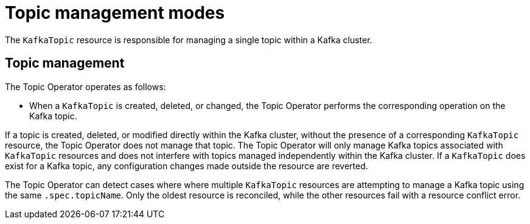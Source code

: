 // Module included in the following assemblies:
//
// assembly-using-the-topic-operator.adoc

[id='ref-operator-topic-{context}']
= Topic management modes

[role="_abstract"]
The `KafkaTopic` resource is responsible for managing a single topic within a Kafka cluster.

== Topic management

The Topic Operator operates as follows: 

* When a `KafkaTopic` is created, deleted, or changed, the Topic Operator performs the corresponding operation on the Kafka topic.

If a topic is created, deleted, or modified directly within the Kafka cluster, without the presence of a corresponding `KafkaTopic` resource, the Topic Operator does not manage that topic.
The Topic Operator will only manage Kafka topics associated with `KafkaTopic` resources and does not interfere with topics managed independently within the Kafka cluster.
If a `KafkaTopic` does exist for a Kafka topic, any configuration changes made outside the resource are reverted.

The Topic Operator can detect cases where where multiple `KafkaTopic` resources are attempting to manage a Kafka topic using the same `.spec.topicName`. 
Only the oldest resource is reconciled, while the other resources fail with a resource conflict error.

